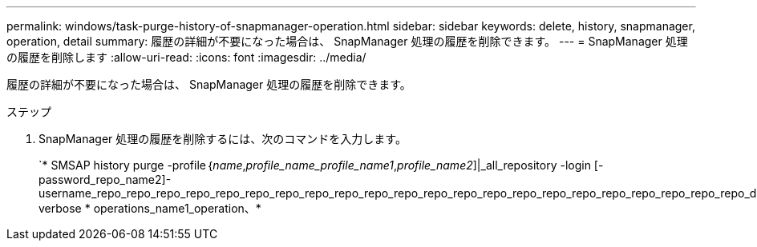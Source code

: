 ---
permalink: windows/task-purge-history-of-snapmanager-operation.html 
sidebar: sidebar 
keywords: delete, history, snapmanager, operation, detail 
summary: 履歴の詳細が不要になった場合は、 SnapManager 処理の履歴を削除できます。 
---
= SnapManager 処理の履歴を削除します
:allow-uri-read: 
:icons: font
:imagesdir: ../media/


[role="lead"]
履歴の詳細が不要になった場合は、 SnapManager 処理の履歴を削除できます。

.ステップ
. SnapManager 処理の履歴を削除するには、次のコマンドを入力します。
+
`* SMSAP history purge -profile｛_name_,_profile_name_profile_name1_,_profile_name2_]|_all_repository -login [-password_repo_name2]-username_repo_repo_repo_repo_repo_repo_repo_repo_repo_repo_repo_repo_repo_repo_repo_repo_repo_repo_repo_repo_repo_repo_dbname_repo_host_port_operation_name|-verbose * operations_name1_operation、*


